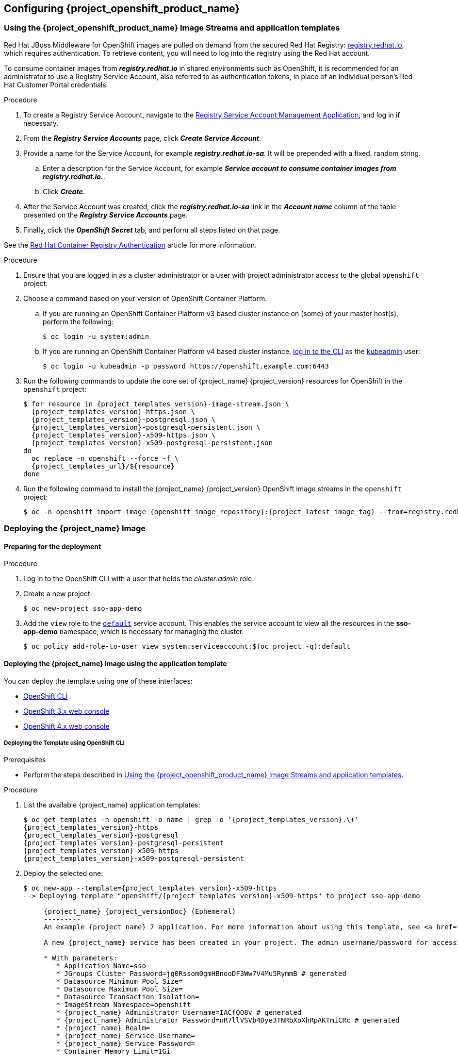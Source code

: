 == Configuring {project_openshift_product_name}

[id="image-streams-applications-templates"]
=== Using the {project_openshift_product_name} Image Streams and application templates

[role="_abstract"]
Red Hat JBoss Middleware for OpenShift images are pulled on demand from the secured Red Hat Registry: link:https://catalog.redhat.com/[registry.redhat.io], which requires authentication. To retrieve content, you will need to log into the registry using the Red Hat account.

To consume container images from *_registry.redhat.io_* in shared environments such as OpenShift, it is recommended for an administrator to use a Registry Service Account, also referred to as authentication tokens, in place of an individual person's Red Hat Customer Portal credentials.

.Procedure

. To create a Registry Service Account, navigate to the link:https://access.redhat.com/terms-based-registry/[Registry Service Account Management Application], and log in if necessary.

. From the *_Registry Service Accounts_* page, click *_Create Service Account_*.
. Provide a name for the Service Account, for example *_registry.redhat.io-sa_*. It will be prepended with a fixed, random string.
.. Enter a description for the Service Account, for example *_Service account to consume container images from registry.redhat.io._*.
.. Click *_Create_*.
. After the Service Account was created, click the *_registry.redhat.io-sa_* link in the *_Account name_* column of the table presented on the *_Registry Service Accounts_* page.
. Finally, click the *_OpenShift Secret_* tab, and perform all steps listed on that page.

See the link:https://access.redhat.com/RegistryAuthentication[Red Hat Container Registry Authentication] article for more information.

.Procedure

. Ensure that you are logged in as a cluster administrator or a user with project administrator access to the global `openshift` project:

. Choose a command based on your version of OpenShift Container Platform.

.. If you are running an OpenShift Container Platform v3 based cluster instance on (some) of your master host(s), perform the following:
+
[source,bash,subs="attributes+,macros+"]
----
$ oc login -u system:admin
----
.. If you are running an OpenShift Container Platform v4 based cluster instance, link:https://docs.openshift.com/container-platform/latest/cli_reference/openshift_cli/getting-started-cli.html#cli-logging-in_cli-developer-commands[log in to the CLI] as the link:https://docs.openshift.com/container-platform/latest/authentication/remove-kubeadmin.html#understanding-kubeadmin_removing-kubeadmin[kubeadmin] user:
+
[source,bash,subs="attributes+,macros+"]
----
$ oc login -u kubeadmin -p password \https://openshift.example.com:6443
----

. Run the following commands to update the core set of {project_name} {project_version} resources for OpenShift in the `openshift` project:
+
[source,bash,subs="attributes+,macros+"]
----
$ for resource in {project_templates_version}-image-stream.json \
  {project_templates_version}-https.json \
  {project_templates_version}-postgresql.json \
  {project_templates_version}-postgresql-persistent.json \
  {project_templates_version}-x509-https.json \
  {project_templates_version}-x509-postgresql-persistent.json
do
  oc replace -n openshift --force -f \
  {project_templates_url}/$\{resource}
done
----
. Run the following command to install the {project_name} {project_version} OpenShift image streams in the `openshift` project:
+
[source,bash,subs="attributes+,macros+"]
----
$ oc -n openshift import-image {openshift_image_repository}:{project_latest_image_tag} --from=registry.redhat.io/{openshift_image_repository}:{project_latest_image_tag} --confirm
----

[[Example-Deploying-SSO]]
=== Deploying the {project_name} Image
[[Preparing-SSO-Authentication-for-OpenShift-Deployment]]
==== Preparing for the deployment

.Procedure

. Log in to the OpenShift CLI with a user that holds the _cluster:admin_ role.

. Create a new project:
+
[source,bash,subs="attributes+,macros+"]
----
$ oc new-project sso-app-demo
----
. Add the `view` role to the link:{ocpdocs_default_service_accounts_link}[`default`] service account. This enables the service account to view all the resources in the *sso-app-demo* namespace, which is necessary for managing the cluster.
+
[source,bash,subs="attributes+,macros+"]
----
$ oc policy add-role-to-user view system:serviceaccount:$(oc project -q):default
----

==== Deploying the {project_name} Image using the application template

You can deploy the template using one of these interfaces:

* xref:deploy_cli[OpenShift CLI]
* xref:deploy3x[OpenShift 3.x web console]
* xref:deploy4x[OpenShift 4.x web console]

[id="deploy_cli"]
===== Deploying the Template using OpenShift CLI

.Prerequisites

* Perform the steps described in xref:image-streams-applications-templates[Using the {project_openshift_product_name} Image Streams and application templates].

.Procedure

. List the available {project_name} application templates:
+
[source,bash,subs="attributes+,macros+"]
----
$ oc get templates -n openshift -o name | grep -o '{project_templates_version}.\+'
{project_templates_version}-https
{project_templates_version}-postgresql
{project_templates_version}-postgresql-persistent
{project_templates_version}-x509-https
{project_templates_version}-x509-postgresql-persistent
----
. Deploy the selected one:
+
[source,bash,subs="attributes+,macros+"]
----
$ oc new-app --template={project_templates_version}-x509-https
--> Deploying template "openshift/{project_templates_version}-x509-https" to project sso-app-demo

     {project_name} {project_versionDoc} (Ephemeral)
     ---------
     An example {project_name} 7 application. For more information about using this template, see https://github.com/jboss-openshift/application-templates.

     A new {project_name} service has been created in your project. The admin username/password for accessing the master realm using the {project_name} console is IACfQO8v/nR7llVSVb4Dye3TNRbXoXhRpAKTmiCRc. The HTTPS keystore used for serving secure content, the JGroups keystore used for securing JGroups communications, and server truststore used for securing {project_name} requests were automatically created using OpenShift's service serving x509 certificate secrets.

     * With parameters:
        * Application Name=sso
        * JGroups Cluster Password=jg0Rssom0gmHBnooDF3Ww7V4Mu5RymmB # generated
        * Datasource Minimum Pool Size=
        * Datasource Maximum Pool Size=
        * Datasource Transaction Isolation=
        * ImageStream Namespace=openshift
        * {project_name} Administrator Username=IACfQO8v # generated
        * {project_name} Administrator Password=nR7llVSVb4Dye3TNRbXoXhRpAKTmiCRc # generated
        * {project_name} Realm=
        * {project_name} Service Username=
        * {project_name} Service Password=
        * Container Memory Limit=1Gi

--> Creating resources ...
    service "sso" created
    service "secure-sso" created
    service "sso-ping" created
    route "sso" created
    route "secure-sso" created
    deploymentconfig "sso" created
--> Success
    Run 'oc status' to view your app.
----

[id="deploy3x"]
===== Deploying the Template using the OpenShift 3.x Web Console

.Prerequisites

* Perform the steps described in xref:image-streams-applications-templates[Using the {project_openshift_product_name} Image Streams and application templates].

.Procedure

. Log in to the OpenShift web console and select the *sso-app-demo* project space.
. Click *Add to Project*, then *Browse Catalog* to list the default image streams and templates.
. Use the *Filter by Keyword* search bar to limit the list to those that match _sso_. You may need to click *Middleware*, then *Integration* to show the desired application template.
. Select an {project_name} application template. This example uses *_{project_name} {project_versionDoc} (Ephemeral)_*.
. Click *Next* in the *Information* step.
. From the *Add to Project* drop-down menu, select the _sso-app-demo_ project space. Then click *Next*.
. Select *Do not bind at this time* radio button in the *Binding* step. Click *Create* to continue.
. In the *Results* step, click the *Continue to the project overview* link to verify the status of the deployment.

[id="deploy4x"]
===== Deploying the Template using the OpenShift 4.x Web Console

.Prerequisites

* Perform the steps described in xref:image-streams-applications-templates[Using the {project_openshift_product_name} Image Streams and application templates].

.Procedure

. Log in to the OpenShift web console and select the _sso-app-demo_ project space.

. On the left sidebar, click the *Administrator* tab and then click *</> Developer*.
+
image:images/choose_developer_role.png[]

. Click *From Catalog*.
+
image:images/add_from_catalog.png[]

. Search for *sso*.
+
image:images/sso_keyword.png[]

. Choose a template such as *Red Hat Single Sign-On {project_version_base} on OpenJDK (Ephemeral)*.
+
image:images/choose_template.png[]

. Click *Instantiate Template*.
+
image:images/instantiate_template.png[]

. Adjust the template parameters if necessary and click *Create*.

. Verify the Red Hat Single Sign-On for OpenShift image was deployed.
+
image:images/verify_deployment.png[]

=== Accessing the Administrator Console of the {project_name} Pod

.Procedure

. After the template is deployed, identify the available routes.
+
[source,bash,subs="attributes+,macros+"]
----
$ oc get routes
NAME     HOST/PORT
sso      sso-sso-app-demo.openshift.example.com
----

. Access the {project_name} Admin Console.
+
[source,bash,subs="attributes+,macros+"]
----
\https://sso-sso-app-demo.openshift.example.com/auth/admin
----

. Provide the login credentials for the xref:sso-administrator-setup[administrator account].
